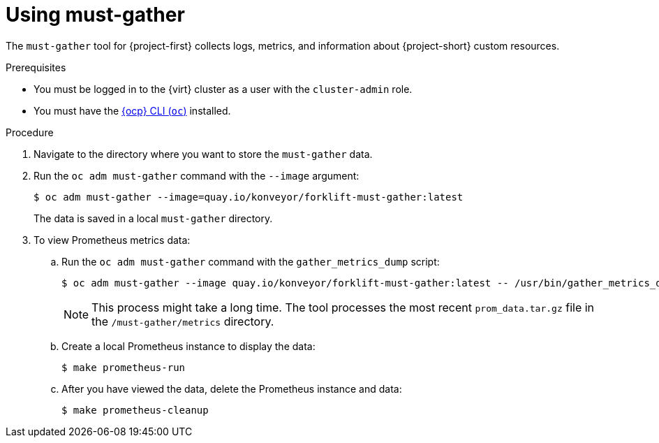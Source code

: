 // Module included in the following assemblies:
//
// * documentation/doc-Migration_Toolkit_for_Virtualization/master.adoc

[id='using-must-gather_{context}']
= Using must-gather

The `must-gather` tool for {project-first} collects logs, metrics, and information about {project-short} custom resources.

.Prerequisites

* You must be logged in to the {virt} cluster as a user with the `cluster-admin` role.
* You must have the link:https://docs.openshift.com/container-platform/{ocp-version}/cli_reference/openshift_cli/getting-started-cli.html[{ocp} CLI (`oc`)] installed.

.Procedure

. Navigate to the directory where you want to store the `must-gather` data.
. Run the `oc adm must-gather` command with the `--image` argument:
+
[source,terminal]
----
$ oc adm must-gather --image=quay.io/konveyor/forklift-must-gather:latest
----
+
The data is saved in a local `must-gather` directory.

. To view Prometheus metrics data:

.. Run the `oc adm must-gather` command with the `gather_metrics_dump` script:
+
[source,terminal]
----
$ oc adm must-gather --image quay.io/konveyor/forklift-must-gather:latest -- /usr/bin/gather_metrics_dump
----
+
[NOTE]
====
This process might take a long time. The tool processes the most recent `prom_data.tar.gz` file in the `/must-gather/metrics` directory.
====

.. Create a local Prometheus instance to display the data:
+
[source,terminal]
----
$ make prometheus-run
----

.. After you have viewed the data, delete the Prometheus instance and data:
+
[source,terminal]
----
$ make prometheus-cleanup
----
